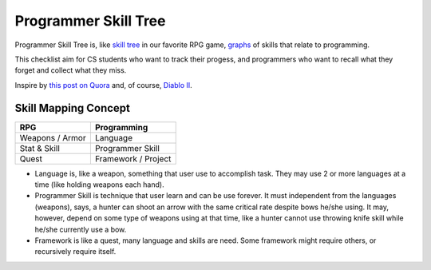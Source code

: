 =====================
Programmer Skill Tree
=====================

Programmer Skill Tree is, like `skill tree`_ in our favorite RPG game, `graphs`_ of skills that relate to programming.

This checklist aim for CS students who want to track their progess,
and programmers who want to recall what they forget and collect what they miss.

Inspire by `this post on Quora`_ and, of course, `Diablo II`_.


Skill Mapping Concept
=====================

=============== ===================
      RPG           Programming
=============== ===================
Weapons / Armor            Language
Stat & Skill       Programmer Skill
Quest           Framework / Project
=============== ===================

- Language is, like a weapon, something that user use to accomplish task.
  They may use 2 or more languages at a time (like holding weapons each hand).
- Programmer Skill is technique that user learn and can be use forever.
  It must independent from the languages (weapons), says, a hunter can shoot
  an arrow with the same critical rate despite bows he/she using.
  It may, however, depend on some type of weapons using at that time, like a
  hunter cannot use throwing knife skill while he/she currently use a bow.
- Framework is like a quest, many language and skills are need.
  Some framework might require others, or recursively require itself.


.. _skill tree: http://en.wikipedia.org/wiki/Skill_tree
.. _graphs: http://en.wikipedia.org/wiki/Graph_(data_structure)
.. _this post on Quora: http://www.quora.com/Learning-to-Program/If-there-were-skill-trees-for-programming-development-what-would-they-look-like
.. _Diablo II: http://en.wikipedia.org/wiki/Diablo_II
